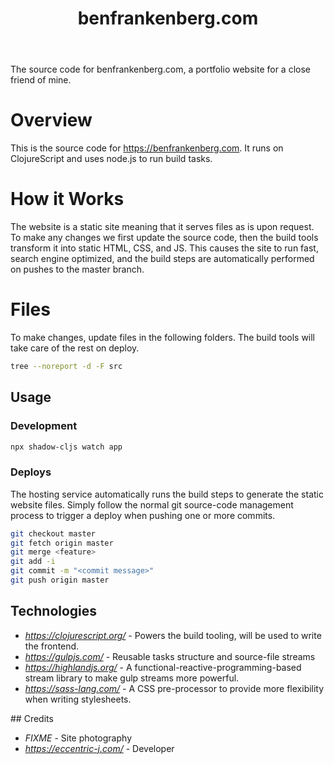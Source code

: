 #+title: benfrankenberg.com

The source code for benfrankenberg.com, a portfolio website for a close friend
of mine.

* Overview

This is the source code for https://benfrankenberg.com. It runs on ClojureScript
and uses node.js to run build tasks.

* How it Works

The website is a static site meaning that it serves files as is upon request. To
make any changes we first update the source code, then the build tools transform
it into static HTML, CSS, and JS. This causes the site to run fast, search
engine optimized, and the build steps are automatically performed on pushes to the
master branch.

* Files

To make changes, update files in the following folders. The build
tools will take care of the rest on deploy.

#+begin_src bash :results output :export results
tree --noreport -d -F src
#+end_src

#+RESULTS:
#+begin_example
src
├── com
│   └── benfrankenberg
│       ├── app
│       ├── site
│       └── tasks
│           └── lib
├── img
├── js
│   └── hacks
├── public
│   └── downloads
└── scss
    └── blocks
#+end_example

** Usage

*** Development

#+begin_src bash
npx shadow-cljs watch app
#+end_src

*** Deploys

The hosting service automatically runs the build steps to generate the static
website files. Simply follow the normal git source-code management process to
trigger a deploy when pushing one or more commits.

#+begin_src bash
git checkout master
git fetch origin master
git merge <feature>
git add -i
git commit -m "<commit message>"
git push origin master
#+end_src

** Technologies

- [[ClojureScript][https://clojurescript.org/]] - Powers the build tooling, will be used to write the frontend.
- [[Gulp][https://gulpjs.com/]] - Reusable tasks structure and source-file streams
- [[Highland][https://highlandjs.org/]] - A functional-reactive-programming-based stream library to make gulp streams more powerful.
- [[SASS][https://sass-lang.com/]] - A CSS pre-processor to provide more flexibility when writing stylesheets.

## Credits

- [[FIXME][FIXME]] - Site photography
- [[Eccentric J][https://eccentric-j.com/]] - Developer
